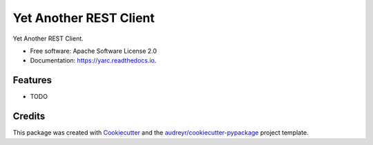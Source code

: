 =======================
Yet Another REST Client
=======================


.. image:: https://img.shields.io/pypi/v/yarc.svg
        :target: https://pypi.python.org/pypi/yarc

.. image:: https://img.shields.io/travis/willmorejg/yarc.svg
        :target: https://travis-ci.com/willmorejg/yarc

.. image:: https://readthedocs.org/projects/yarc/badge/?version=latest
        :target: https://yarc.readthedocs.io/en/latest/?version=latest
        :alt: Documentation Status


.. image:: https://pyup.io/repos/github/willmorejg/yarc/shield.svg
     :target: https://pyup.io/repos/github/willmorejg/yarc/
     :alt: Updates



Yet Another REST Client.


* Free software: Apache Software License 2.0
* Documentation: https://yarc.readthedocs.io.


Features
--------

* TODO

Credits
-------

This package was created with Cookiecutter_ and the `audreyr/cookiecutter-pypackage`_ project template.

.. _Cookiecutter: https://github.com/audreyr/cookiecutter
.. _`audreyr/cookiecutter-pypackage`: https://github.com/audreyr/cookiecutter-pypackage
